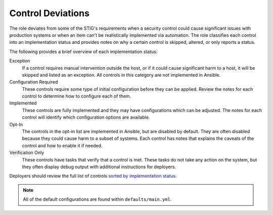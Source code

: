 Control Deviations
==================================================================

The role deviates from some of the STIG's requirements when a security control
could cause significant issues with production systems or when an item can't be
realistically implemented via automation. The role classifies each control
into an implementation status and provides notes on why a certain control is
skipped, altered, or only reports a status.

The following provides a brief overview of each implementation status:

Exception
  If a control requires manual intervention outside the host, or if it could
  cause significant harm to a host, it will be skipped and listed as an
  exception. All controls in this category are not implemented in Ansible.

Configuration Required
  These controls require some type of initial configuration before they can
  be applied. Review the notes for each control to determine how to configure
  each of them.

Implemented
  These controls are fully implemented and they may have configurations which
  can be adjusted. The notes for each control will identify which configuration
  options are available.

Opt-In
  The controls in the opt-in list are implemented in Ansible, but are disabled
  by default. They are often disabled because they could cause harm to a subset
  of systems. Each control has notes that explains the caveats of the control
  and how to enable it if needed.

Verification Only
  These controls have tasks that verify that a control is met.
  These tasks do not take any action on the system, but they often display
  debug output with additional instructions for deployers.

Deployers should review the full list of controls
`sorted by implementation status <rhel7/auto_controls-by-status.html>`_.

.. note::

   All of the default configurations are found within ``defaults/main.yml``.

